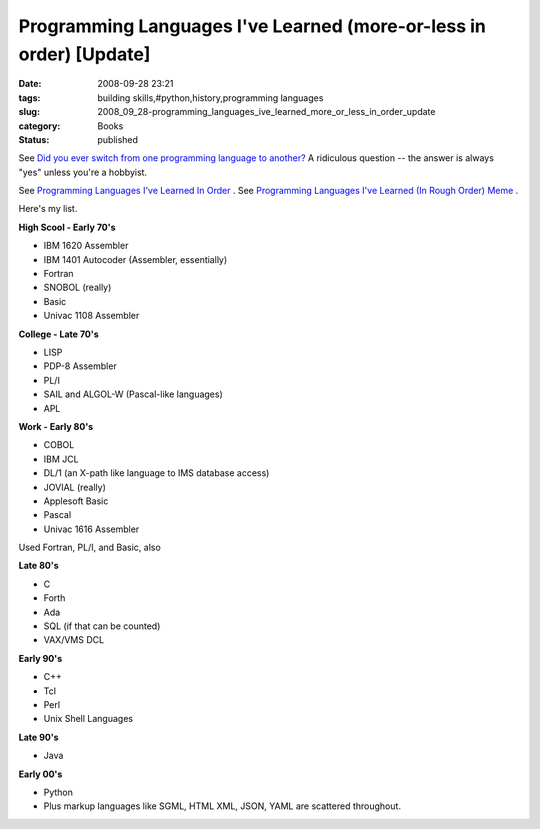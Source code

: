 Programming Languages I've Learned (more-or-less in order) [Update]
===================================================================

:date: 2008-09-28 23:21
:tags: building skills,#python,history,programming languages
:slug: 2008_09_28-programming_languages_ive_learned_more_or_less_in_order_update
:category: Books
:status: published







See `Did you ever switch from one programming language to another? <http://stackoverflow.com/questions/111859/did-you-ever-switch-from-one-programming-language-to-another>`_  A ridiculous question -- the answer is always "yes" unless you're a hobbyist.



See `Programming Languages I've Learned In Order <http://jtauber.com/blog/2008/09/28/programming_languages_i've_learned_in_order/>`_ .  See `Programming Languages I've Learned (In Rough Order) Meme <http://www.eflorenzano.com/blog/post/programming-languages-ive-learned-rough-order/>`_ .



Here's my list.



**High Scool - Early 70's** 

-   IBM 1620 Assembler

-   IBM 1401 Autocoder (Assembler, essentially)

-   Fortran

-   SNOBOL (really)

-   Basic

-   Univac 1108 Assembler

**College - Late 70's** 

-   LISP

-   PDP-8 Assembler

-   PL/I

-   SAIL and ALGOL-W (Pascal-like languages)

-   APL


**Work - Early 80's** 

-   COBOL

-   IBM JCL

-   DL/1 (an X-path like language to IMS database access)

-   JOVIAL (really)

-   Applesoft Basic

-   Pascal

-   Univac 1616 Assembler

Used Fortran, PL/I, and Basic, also

**Late 80's** 

-   C

-   Forth

-   Ada

-   SQL (if that can be counted)

-   VAX/VMS DCL

**Early 90's** 

-   C++

-   Tcl

-   Perl

-   Unix Shell Languages

**Late 90's** 

-   Java

**Early 00's** 

-   Python

-   Plus markup languages like SGML, HTML XML, JSON, YAML are scattered throughout.








